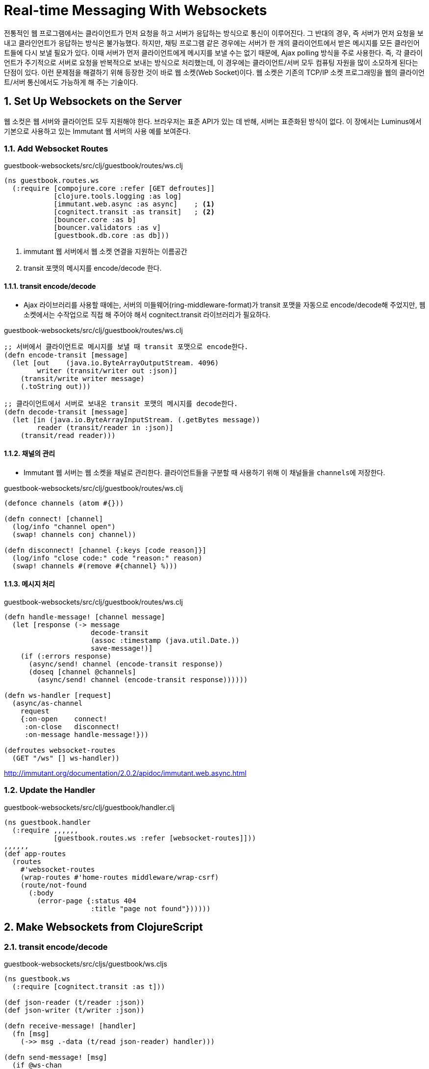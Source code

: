 = Real-time Messaging With Websockets
:sectnums:
:source-language: clojure
:source-highlighter: coderay
:icons: font

전통적인 웹 프로그램에서는 클라이언트가 먼저 요청을 하고 서버가 응답하는 방식으로 통신이
이루어진다. 그 반대의 경우, 즉 서버가 먼저 요청을 보내고 클라인언트가 응답하는 방식은
불가능했다. 하지만, 채팅 프로그램 같은 경우에는 서버가 한 개의 클라이언트에서 받은
메시지를 모든 클라인어트들에 다시 보낼 필요가 있다. 이때 서버가 먼저 클라이언트에게
메시지를 보낼 수는 없기 때문에, Ajax polling 방식을 주로 사용한다. 즉, 각 클라이언트가
주기적으로 서버로 요청을 반복적으로 보내는 방식으로 처리했는데, 이 경우에는
클라이언트/서버 모두 컴퓨팅 자원을 많이 소모하게 된다는 단점이 있다. 이런 문제점을
해결하기 위해 등장한 것이 바로 웹 소켓(Web Socket)이다. 웹 소켓은 기존의 TCP/IP 소켓
프로그래밍을 웹의 클라이언트/서버 통신에서도 가능하게 해 주는 기술이다.

  
== Set Up Websockets on the Server

웹 소컷은 웹 서버와 클라이언트 모두 지원해야 한다. 브라우저는 표준 API가 있는 데 반해,
서버는 표준화된 방식이 없다. 이 장에서는 Luminus에서 기본으로 사용하고 있는 Immutant 웹
서버의 사용 예를 보여준다.

=== Add Websocket Routes

.guestbook-websockets/src/clj/guestbook/routes/ws.clj
[source]
....
(ns guestbook.routes.ws
  (:require [compojure.core :refer [GET defroutes]]
            [clojure.tools.logging :as log]
            [immutant.web.async :as async]    ; <1>
            [cognitect.transit :as transit]   ; <2>
            [bouncer.core :as b]
            [bouncer.validators :as v]
            [guestbook.db.core :as db]))
....
<1> immutant 웹 서버에서 웹 소켓 연결을 지원하는 이름공간
<2> transit 포맷의 메시지를 encode/decode 한다.

  
==== transit encode/decode

* Ajax 라이브러리를 사용할 때에는, 서버의 미들웨어(ring-middleware-format)가 transit
  포맷을 자동으로 encode/decode해 주었지만, 웹 소켓에서는 수작업으로 직접 해 주어야 해서
  cognitect.transit 라이브러리가 필요하다.

.guestbook-websockets/src/clj/guestbook/routes/ws.clj  
[source]
....
;; 서버에서 클라이언트로 메시지를 보낼 때 transit 포맷으로 encode한다.
(defn encode-transit [message]
  (let [out    (java.io.ByteArrayOutputStream. 4096)
        writer (transit/writer out :json)]
    (transit/write writer message)
    (.toString out)))

;; 클라이언트에서 서버로 보내온 transit 포맷의 메시지를 decode한다.
(defn decode-transit [message]
  (let [in (java.io.ByteArrayInputStream. (.getBytes message))
        reader (transit/reader in :json)]
    (transit/read reader)))
....

==== 채널의 관리

* Immutant 웹 서버는 웹 소켓을 채널로 관리한다. 클라이언트들을 구분할 때 사용하기 위해 이
  채널들을 ``channels``에 저장한다.
 
.guestbook-websockets/src/clj/guestbook/routes/ws.clj   
[source]
....
(defonce channels (atom #{}))

(defn connect! [channel]
  (log/info "channel open")
  (swap! channels conj channel))

(defn disconnect! [channel {:keys [code reason]}]
  (log/info "close code:" code "reason:" reason)
  (swap! channels #(remove #{channel} %)))
....

==== 메시지 처리

.guestbook-websockets/src/clj/guestbook/routes/ws.clj   
[source]
....
(defn handle-message! [channel message]
  (let [response (-> message
                     decode-transit
                     (assoc :timestamp (java.util.Date.))
                     save-message!)]
    (if (:errors response)
      (async/send! channel (encode-transit response))
      (doseq [channel @channels]
        (async/send! channel (encode-transit response))))))

(defn ws-handler [request]
  (async/as-channel
    request
    {:on-open    connect!
     :on-close   disconnect!
     :on-message handle-message!}))

(defroutes websocket-routes
  (GET "/ws" [] ws-handler))
....

link:http://immutant.org/documentation/2.0.2/apidoc/immutant.web.async.html[]

  
=== Update the Handler

.guestbook-websockets/src/clj/guestbook/handler.clj 
[source]
....
(ns guestbook.handler
  (:require ,,,,,,
            [guestbook.routes.ws :refer [websocket-routes]]))
,,,,,,
(def app-routes
  (routes
    #'websocket-routes
    (wrap-routes #'home-routes middleware/wrap-csrf)
    (route/not-found
      (:body
        (error-page {:status 404
                     :title "page not found"})))))
....


== Make Websockets from ClojureScript

=== transit encode/decode

.guestbook-websockets/src/cljs/guestbook/ws.cljs
[source]
....
(ns guestbook.ws
  (:require [cognitect.transit :as t]))

(def json-reader (t/reader :json))
(def json-writer (t/writer :json))

(defn receive-message! [handler]
  (fn [msg]
    (->> msg .-data (t/read json-reader) handler)))

(defn send-message! [msg]
  (if @ws-chan
    (->> msg (t/write json-writer) (.send @ws-chan))
    (throw (js/Error. "Websocket is not available!"))))
....

=== 웹 소켓 생성 및 연결
  
.guestbook-websockets/src/cljs/guestbook/ws.cljs
[source]
....
(defonce ws-chan (atom nil))

(defn connect! [url receive-handler]
  (if-let [chan (js/WebSocket. url)]
    (do
      (set! (.-onmessage chan) (receive-message! receive-handler))
      (reset! ws-chan chan))
    (throw (js/Error. "Websocket connection failed!"))))
....


=== Reagent Component 생성
  
[source]
....
(ns guestbook.core
  (:require [reagent.core :as reagent :refer [atom]]
            [ajax.core :refer [GET]]
            [guestbook.ws :as ws]))

,,,,,,
(defn message-form [fields errors]
  [:div.content
   [:div.form-group
    [errors-component errors :name]
    [:p "Name:"
     [:input.form-control
      {:type      :text
       :on-change #(swap! fields assoc :name (-> % .-target .-value))
       :value     (:name @fields)}]]
    [errors-component errors :message]
    [:p "Message:"
     [:textarea.form-control
      {:rows      4
       :cols      50
       :value     (:message @fields)
       :on-change #(swap! fields assoc :message (-> % .-target .-value))}]]
    [:input.btn.btn-primary
     {:type     :submit
      :on-click #(ws/send-message! @fields)   ; <1>
      :value    "comment"}]]])

(defn response-handler [messages fields errors]
  (fn [message]
    (if-let [response-errors (:errors message)]
      (reset! errors response-errors)
      (do
        (reset! errors nil)
        (reset! fields nil)
        (swap! messages conj message)))))   ; <2>

(defn home []
  (let [messages (atom nil)
        errors   (atom nil)
        fields   (atom nil)]
  
    ;; 웹 소켓을 생성하고 콜백 함수를 연결한다.
    (ws/connect! (str "ws://" (.-host js/location) "/ws")
                 (response-handler messages fields errors))
  
    ;; 서버에서 메시지들을 가져 온다.
    (get-messages messages)

    ;; DOM을 그린다.
    (fn []
      [:div
       [:div.row
        [:div.span12
         [message-list messages]]]
       [:div.row
        [:div.span12
         [message-form fields errors]]]])))

(reagent/render
  [home]
  (.getElementById js/document "content"))
....
<1> 폼내의 필드 값들을 웹소켓을 통해 서버로 보낸다.
<2> 서버에서 받은 메시지 하나를 messages 아톰에 추가한다.

  
== Websockets Using Sente

link:https://github.com/ptaoussanis/sente[]

Sente 라이브러리는 웹 서버/클라이언트 모두에서 사용할 수 있는 웹 소켓 라이브라리로 다음과
같은 기능을 제공한다.

* Ajax fallback support — 클라이언트가 웹 소켓을 지원하지 않을 경우에는 자동적으로 Ajax
  polling으로 전환한다.
* keep-alives — keep-alive 기능을 대신해 준다.
* buffering — 메시지를 버퍼링한다. core.async가 일종의 큐 역할을 대신할 수 있어서 가능.
* data encoding — 메시지 포맷을 자동으로 변환해 준다.
* Ring security — Ring anti-forgery middleware와 호환되는 기능을 구현

이 절에서는 앞 절에서 구현한 웹 소켓 기능을 Sente 라이브러리를 사용해서 재구현한다.
   
   
=== Update the Server

.project.clj
[source]
....
(defproject guestbook "0.1.0-SNAPSHOT"
  :dependencies [,,,,,,
                 [com.taoensso/timbre "4.2.1"]
                 [com.taoensso/sente "1.8.0-beta1"]
                 [com.taoensso/tower "3.0.2"]])
  ,,,,,,
....

.guestbook-sente/src/clj/guestbook/routes/ws.clj
[source]
....
(ns guestbook.routes.ws
  (:require [compojure.core :refer [GET POST defroutes]]
            [bouncer.core :as b]
            [bouncer.validators :as v]
            [guestbook.db.core :as db]
            [mount.core :refer [defstate]]
            [taoensso.sente :as sente]              ; <1>
            [taoensso.sente.server-adapters.immutant
             :refer [sente-web-server-adapter]]))   ; <2>
....

Sente는 메시지 포맷을 자동으로 변환해 주므로, transit 관련 라이브러리가 필요 없다. 또한
연결된 클라이언트들을 자동으로 관리해 주므로 session 관리를 따로 해줄 필요가 없다.

==== Sente 라이브러리 초기화

Sente는 `sente/make-channel-socket!` 함수를 통해 라이브러리를 초기화 해준다.

.guestbook-sente/src/clj/guestbook/routes/ws.clj
[source]
....
(let [connection (sente/make-channel-socket!
                   sente-web-server-adapter
                   {:user-id-fn
                    (fn [ring-req] (get-in ring-req [:params :client-id]))})]
  (def ring-ajax-post (:ajax-post-fn connection))
  (def ring-ajax-get-or-ws-handshake (:ajax-get-or-ws-handshake-fn connection))
  (def ch-chsk (:ch-recv connection))
  (def chsk-send! (:send-fn connection))
  (def connected-uids (:connected-uids connection)))
....

이 함수는 server adapter와 초기화 옵션을 담은 맵을 인자로 받아, 다음과 같은 정보를 담고
있는 맵을 리턴값으로 반환한다.

* :ajax-post-fn — Ajax POST request를 처리하는 함수
* :ajax-get-or-ws-handshake-fn — 초기 연결을 처리하는 함수
* :ch-recv — 수신 채널 소켓으로, ``core.async``의 ``go-loop``을 이용한다
* :send-fn — 메지시를 클라이언트에게 보낼 때 사용하는 함수
* :connected-uids — 연결된 모든 클라이언트의 id를 담고 있는 아톰

==== handle-message!
  
.guestbook-sente/src/clj/guestbook/routes/ws.clj
[source]
....
(defn handle-message! [{:keys [id client-id ?data]}]
  (println "\n\n+++++++ GOT MESSAGE:" id (keys ?data))
  (when (= id :guestbook/add-message)
    (let [response (-> ?data
                       (assoc :timestamp (java.util.Date.))
                       save-message!)]
      (if (:errors response)
        (chsk-send! client-id [:guestbook/error response])
        (doseq [uid (:any @connected-uids)]
          (chsk-send! uid [:guestbook/add-message response]))))))
....

* `:id` — 처리할 작업의 종류를 구분하기 위해 Sente에서 사용한다. 이 예제에서는
  클라이언트에서 지정해 준 `:guestbook/add-message` 한 개만 사용한다.

* `:client-id` — 접속한 클라이언트를 구분하기 위해 사용한다. 이것은 Sente 라이브러리가
  자동으로 생성해 주는 UUID이다.

* `:?data` — 클라이언트에서 수신한 메시지를 담고 있다.

이 함수는 `sente/start-chsk-router!` 함수를 이용해 callback 함수로 다음과 같이 등록된다.

.guestbook-sente/src/clj/guestbook/routes/ws.clj
[source]
....
(defn stop-router! [stop-fn]
  (when stop-fn (stop-fn)))

(defn start-router! []
  (println "\n\n+++++++ STARTING ROUTER! +++++++\n\n")
  (sente/start-chsk-router! ch-chsk handle-message!))

(defstate router
  :start (start-router!)
  :stop (stop-router! router))


(defroutes websocket-routes
  (GET "/ws" req (ring-ajax-get-or-ws-handshake req))
  (POST "/ws" req (ring-ajax-post req)))
....


=== Updating the Client

==== 웹 소켓 연결

.guestbook-sente/src/cljs/guestbook/ws.cljs
[source]
....
(ns guestbook.ws
  (:require [taoensso.sente :as sente]))

(let [connection (sente/make-channel-socket! "/ws"             ; <1>
                                             {:type :auto})]   ; <2>
  (def ch-chsk (:ch-recv connection))    ; ChannelSocket's receive channel
  (def send-message! (:send-fn connection)))
....
<1> 웹 소켓 연결시 경로명. 이 경로명은 웹 소켓 초기 연결 or ajax polling시 사용한다.
<2> 웹 브라우저가 웹 소켓을 지원하지 않을 때에는 자동으로 ajax polling 방식을 사용하도록 설정.


==== 이벤트 핸들러의 정의

Sente에서는 이벤트 핸들러를 통해 웹 소켓 통신을 하도록 설계되어 있어, 먼저 이곳에서 각
이벤트 핸들러를 정의한다.

.guestbook-sente/src/cljs/guestbook/ws.cljs
[source]
....
(defn state-handler [{:keys [?data]}]
  (.log js/console (str "state changed: " ?data)))

(defn handshake-handler [{:keys [?data]}]
  (.log js/console (str "connection established: " ?data)))

(defn default-event-handler [ev-msg]
  (.log js/console (str "Unhandled event: " (:event ev-msg))))

;; 이 함수의 반환값은 sente/start-chsk-router! 함수의 인수로 쓰인다.
(defn event-msg-handler [& [{:keys [message state handshake]
                             :or {state state-handler
                                  handshake handshake-handler}}]]
  (fn [ev-msg]
    (case (:id ev-msg)
      :chsk/handshake (handshake ev-msg)
      :chsk/state (state ev-msg)
      :chsk/recv (message ev-msg)
      (default-event-handler ev-msg))))
....

  
==== 이벤트 핸들러 등록

앞에서 정의한 이벤트 핸들러들을 `sente/start-chsk-router!` 함수의 인수로 등록한다.

.guestbook-sente/src/cljs/guestbook/ws.cljs
[source]
....
(def router (atom nil))

(defn stop-router! []
  (when-let [stop-f @router] (stop-f)))

(defn start-router! [message-handler]
  (stop-router!)
  (reset! router (sente/start-chsk-router!
                   ch-chsk
                   (event-msg-handler
                     {:message   message-handler
                      :state     handshake-handler
                      :handshake state-handler}))))
....


==== message-form

[source]
....
(ns guestbook.core
  (:require [reagent.core :as reagent :refer [atom]]
            [ajax.core :refer [GET]]
            [guestbook.ws :as ws]))
,,,,,,
  
(defn message-form [fields errors]
  [:div.content
   [:div.form-group
    [errors-component errors :name]
    [:p "Name:"
     [:input.form-control
      {:type      :text
       :on-change #(swap! fields assoc :name (-> % .-target .-value))
       :value     (:name @fields)}]]
    [errors-component errors :message]
    [:p "Message:"
     [:textarea.form-control
      {:rows      4
       :cols      50
       :value     (:message @fields)
       :on-change #(swap! fields assoc :message (-> % .-target .-value))}]]
    [:input.btn.btn-primary
     {:type     :submit
      :on-click #(ws/send-message! [:guestbook/add-message @fields] 8000)   ; <1>
      :value    "comment"}]]])
....

  
==== Reagent DOM

[source]
....
;; 서버로부터 받은 메시지 하나를 처리하는 함수
(defn response-handler [messages fields errors]
  (fn [{[_ message] :?data}]
    (if-let [response-errors (:errors message)]
      (reset! errors response-errors)
      (do
        (reset! errors nil)
        (reset! fields nil)
        (swap! messages conj message)))))

(defn home []
  (let [messages (atom nil)
        errors   (atom nil)
        fields   (atom nil)]

    ;; 각종 이벤트 처리 함수들을 등록한다.
    (ws/start-router! (response-handler messages fields errors))

    ;; 서버로부터 모든 메시지를 가져 온다.
    (get-messages messages)
    (fn []
      [:div
       [:div.row
        [:div.span12
         [message-list messages]]]
       [:div.row
        [:div.span12
         [message-form fields errors]]]])))

(reagent/render
  [home]
  (.getElementById js/document "content"))
....

